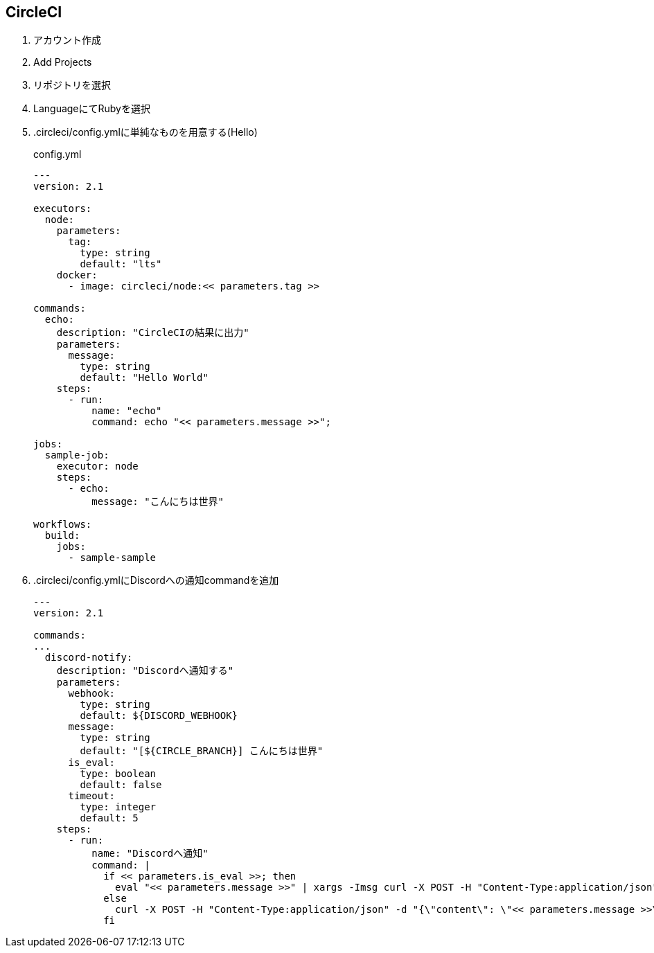 == CircleCI

. アカウント作成
. Add Projects
. リポジトリを選択
. LanguageにてRubyを選択
. .circleci/config.ymlに単純なものを用意する(Hello)
+
.config.yml
----
---
version: 2.1

executors:
  node:
    parameters:
      tag:
        type: string
        default: "lts"
    docker:
      - image: circleci/node:<< parameters.tag >>

commands:
  echo:
    description: "CircleCIの結果に出力"
    parameters:
      message:
        type: string
        default: "Hello World"
    steps:
      - run:
          name: "echo"
          command: echo "<< parameters.message >>";

jobs:
  sample-job:
    executor: node
    steps:
      - echo:
          message: "こんにちは世界"

workflows:
  build:
    jobs:
      - sample-sample
----

. .circleci/config.ymlにDiscordへの通知commandを追加
+
----
---
version: 2.1

commands:
...
  discord-notify:
    description: "Discordへ通知する"
    parameters:
      webhook:
        type: string
        default: ${DISCORD_WEBHOOK}
      message:
        type: string
        default: "[${CIRCLE_BRANCH}] こんにちは世界"
      is_eval:
        type: boolean
        default: false
      timeout:
        type: integer
        default: 5
    steps:
      - run:
          name: "Discordへ通知"
          command: |
            if << parameters.is_eval >>; then
              eval "<< parameters.message >>" | xargs -Imsg curl -X POST -H "Content-Type:application/json" -d "{\"content\": \"msg\"}" --connect-timeout << parameters.timeout >> << parameters.webhook >>
            else
              curl -X POST -H "Content-Type:application/json" -d "{\"content\": \"<< parameters.message >>\"}" --connect-timeout << parameters.timeout >> << parameters.webhook >>
            fi

----
